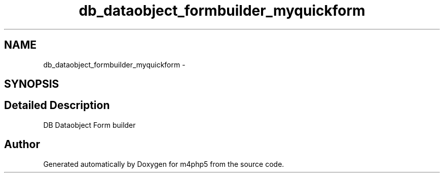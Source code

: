 .TH "db_dataobject_formbuilder_myquickform" 3 "22 Mar 2009" "Version 0.1" "m4php5" \" -*- nroff -*-
.ad l
.nh
.SH NAME
db_dataobject_formbuilder_myquickform \- 
.SH SYNOPSIS
.br
.PP
.SH "Detailed Description"
.PP 
DB Dataobject Form builder 

.SH "Author"
.PP 
Generated automatically by Doxygen for m4php5 from the source code.
